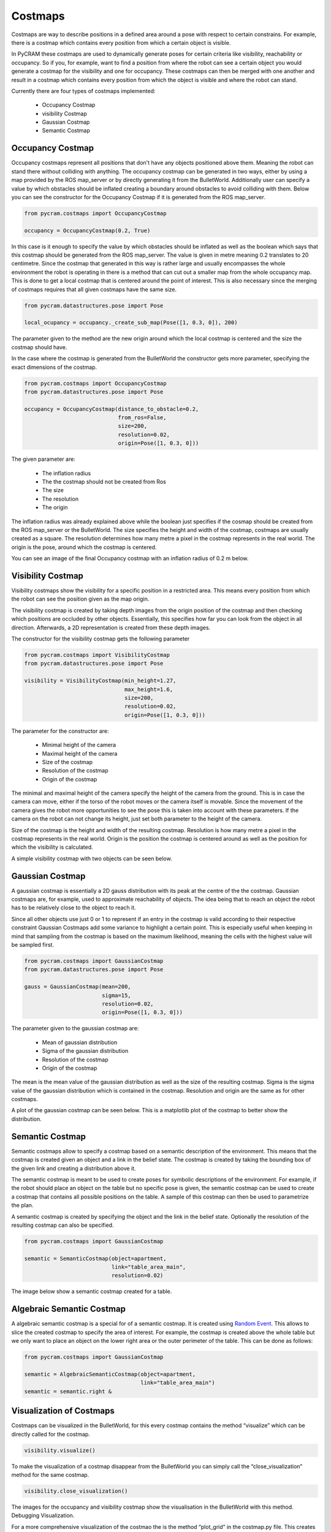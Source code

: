 ========
Costmaps
========

Costmaps are way to describe positions in a defined area around a pose with respect to certain constrains. For example,
there is a costmap which contains every position from which a certain object is visible.

In PyCRAM these costmaps are used to dynamically generate poses for certain criteria like visibility, reachability
or occupancy. So if you, for example, want to find a position from where the robot can see a certain object you would
generate a costmap for the visibility and one for occupancy. These costmaps can then be merged with one another and
result in a costmap which contains every position from which the object is visible and where the robot can stand.

Currently there are four types of costmaps implemented:

    * Occupancy Costmap
    * visibility Costmap
    * Gaussian Costmap
    * Semantic Costmap


-----------------
Occupancy Costmap
-----------------
Occupancy costmaps represent all positions that don't have any objects positioned above them. Meaning the robot can
stand there without colliding with anything. The occupancy costmap can be generated in two ways, either by using a map
provided by the ROS map_server or by directly generating it from the BulletWorld. Additionally user can specify a value
by which obstacles should be inflated creating a boundary around obstacles to avoid colliding with them. Below you can
see the constructor for the Occupancy Costmap if it is generated from the ROS map_server.

.. code-block:: python

    from pycram.costmaps import OccupancyCostmap

    occupancy = OccupancyCostmap(0.2, True)

In this case is it enough to specify the value by which obstacles should be inflated as well as the boolean which says
that this costmap should be generated from the ROS map_server. The value is given in metre meaning 0.2 translates to 20
centimetre. Since the costmap that generated in this way is rather large and usually encompasses the whole environment
the robot is operating in there is a method that can cut out a smaller map from the whole occupancy map. This is done
to get a local costmap that is centered around the point of interest. This is also necessary since the merging of
costmaps requires that all given costmaps have the same size.

.. code-block:: python

    from pycram.datastructures.pose import Pose

    local_ocupancy = occupancy._create_sub_map(Pose([1, 0.3, 0]), 200)


The parameter given to the method are the new origin around which the local costmap is centered and the size the costmap
should have.

In the case where the costmap is generated from the BulletWorld the constructor gets more parameter, specifying the
exact dimensions of the costmap.

.. code-block:: python

    from pycram.costmaps import OccupancyCostmap
    from pycram.datastructures.pose import Pose

    occupancy = OccupancyCostmap(distance_to_obstacle=0.2,
                                 from_ros=False,
                                 size=200,
                                 resolution=0.02,
                                 origin=Pose([1, 0.3, 0]))

The given parameter are:

    * The inflation radius
    * The the costmap should not be created from Ros
    * The size
    * The resolution
    * The origin

The inflation radius was already explained above while the boolean just specifies if the cosmap should be created from
the ROS map_server or the BulletWorld. The size specifies the height and width of the costmap, costmaps are usually
created as a square. The resolution determines how many metre a pixel in the costmap represents in the real world. The
origin is the pose, around which the costmap is centered.

You can see an image of the final Occupancy costmap with an inflation radius of 0.2 m below.

.. image:: ../images/occupancy_costmap.png

------------------
Visibility Costmap
------------------

Visibility costmaps show the visibility for a specific position in a restricted area. This means every position from
which the robot can see the position given as the map origin.

The visibility costmap is created by taking depth images from the origin
position of the costmap and then checking which positions are occluded by other objects. Essentially, this specifies
how far you can look from the object in all direction. Afterwards, a 2D representation is created from these depth images.

The constructor for the visibility costmap gets the following parameter

.. code-block:: python

    from pycram.costmaps import VisibilityCostmap
    from pycram.datastructures.pose import Pose

    visibility = VisibilityCostmap(min_height=1.27,
                                   max_height=1.6,
                                   size=200,
                                   resolution=0.02,
                                   origin=Pose([1, 0.3, 0]))

The parameter for the constructor are:

    * Minimal height of the camera
    * Maximal height of the camera
    * Size of the costmap
    * Resolution of the costmap
    * Origin of the costmap

The minimal and maximal height of the camera specify the height of the camera from the ground. This is in case the
camera can move, either if the torso of the robot moves or the camera itself is movable. Since the movement of the camera
gives the robot more opportunities to see the pose this is taken into account with these parameters. If the camera
on the robot can not change its height, just set both parameter to the height of the camera.

Size of the costmap is the height and width of the resulting costmap. Resolution is how many metre a pixel in the
costmap represents in the real world. Origin is the position the costmap is centered around as well as the position
for which the visibility is calculated.

A simple visibility costmap with two objects can be seen below.

.. image:: ../images/visibility_costmap.png

----------------
Gaussian Costmap
----------------

A gaussian costmap is essentially a 2D gauss distribution with its peak at the centre of the the costmap. Gaussian
costmaps are, for example, used to approximate reachability of objects. The idea being that to reach an object the
robot has to be relatively close to the object to reach it.

Since all other objects use just 0 or 1 to represent if an entry in the costmap is valid according to their respective
constraint Gaussian Costmaps add some variance to highlight a certain point. This is especially useful when keeping in
mind that sampling from the costmap is based on the maximum likelihood, meaning the cells with the highest value will be
sampled first.

.. code-block:: python

    from pycram.costmaps import GaussianCostmap
    from pycram.datastructures.pose import Pose

    gauss = GaussianCostmap(mean=200,
                            sigma=15,
                            resolution=0.02,
                            origin=Pose([1, 0.3, 0]))

The parameter given to the gaussian costmap are:

    * Mean of gaussian distribution
    * Sigma of the gaussian distribution
    * Resolution of the costmap
    * Origin of the costmap

The mean is the mean value of the gaussian distribution as well as the size of the resulting costmap. Sigma is the
sigma value of the gaussian distribution which is contained in the costmap. Resolution and origin are the same as for
other costmaps.

A plot of the gaussian costmap can be seen below. This is a matplotlib plot of the costmap to better show the
distribution.

.. image:: ../images/gaussian_costmap.png


----------------
Semantic Costmap
----------------

Semantic costmaps allow to specify a costmap based on a semantic description of the environment. This means that the
costmap is created given an object and a link in the belief state. The costmap is created by taking the bounding box of
the given link and creating a distribution above it.

The semantic costmap is meant to be used to create poses for symbolic descriptions of the environment. For example, if
the robot should place an object on the table but no specific pose is given, the semantic costmap can be used to create
a costmap that contains all possible positions on the table. A sample of this costmap can then be used to parametrize
the plan.

A semantic costmap is created by specifying the object and the link in the belief state. Optionally the resolution of
the resulting costmap can also be specified.

.. code-block:: python

    from pycram.costmaps import GaussianCostmap

    semantic = SemanticCostmap(object=apartment,
                               link="table_area_main",
                               resolution=0.02)

The image below show a semantic costmap created for a table.

.. image:: ../images/semantic_costmap.png


--------------------------
Algebraic Semantic Costmap
--------------------------

A algebraic semantic costmap is a special for of a semantic costmap. It is created using `Random Event <https://random-events.readthedocs.io/en/latest/intro.html>`_.
This allows to slice the created costmap to specify the area of interest. For example, the costmap is created above the
whole table but we only want to place an object on the lower right area or the outer perimeter of the table. This can be
done as follows:

.. code-block:: python

    from pycram.costmaps import GaussianCostmap

    semantic = AlgebraicSemanticCostmap(object=apartment,
                                        link="table_area_main")
    semantic = semantic.right &


-------------------------
Visualization of Costmaps
-------------------------

Costmaps can be visualized in the BulletWorld, for this every costmap contains the method “visualize” which can be
directly called for the costmap.

.. code-block:: python

    visibility.visualize()

To make the visualization of a costmap disappear from the BulletWorld you can simply call the “close_visualization”
method for the same costmap.

.. code-block:: python

    visibility.close_visualization()

The images for the occupancy and visibility costmap show the visualisation in the BulletWorld with this method.
Debugging Visualization.

For a more comprehensive visualization of the costmao the is the method “plot_grid” in the costmap.py file. This
creates a matplotlib plot of the 2D numpy array which represents the costmap. The “plot_grid” method can be called as
follows:

.. code-block:: python

    from pycram.costmaps import VisibilityCostmap
    from pycram.datastructures.pose import Pose

    visibility = VisibilityCostmap(1.27, 1.6, 200, 0.02, Pose([1, 0.3, 0]))
    plot_grid(visibility.map)

The image for the gaussian costmap shows the plot of matplotlib.
Merging of Costmaps.

It is possible to merge different costmaps to create a costmaps that contains positions that adhere to more than one
constraint. For example, if you merge a visibility and occupancy costmap you get a costmap that contains positions
where the robot can stand and see a specific point.

To be able to merge different costmaps there are a few restrictions that you have to follow. The restrictions are:

    * The costmaps must have the same size
    * The costmaps must have the same origin
    * The costmaps must have the same resolution

These restrictions make it much easier to merge costmaps and also reduce the probability of errors occurring in the
resulting costmap. Since all for all costmaps these parameter can be set when creating them, it shouldn't pose a
problem to match these parameter for all created costmaps, making them able to be merged.

The one exception for this is the occupancy costmap when generated from the ROS map_server, in this case all
parameter are already decided by the map_server. However, for this case there is the “_create_sub_map” method which
creates a local costmap from the bigger occupancy costmap. The only thing that can not be fixed with this is the
resolution of the occupancy map, which stays the same for the local costmap. But then again, since when creating the
other costmaps a resolution can be specified the resolution given for the other costmaps can be adjusted to the one
of the occupancy costmap.
